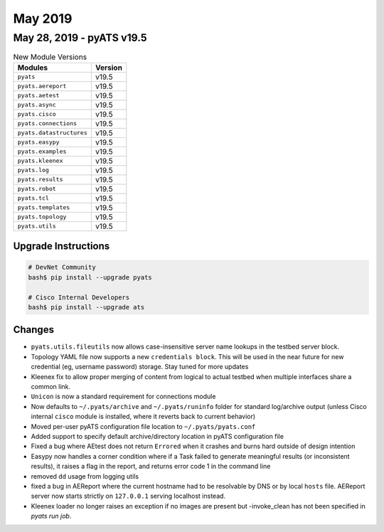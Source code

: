 May 2019
========

May 28, 2019 - pyATS v19.5
--------------------------

.. csv-table:: New Module Versions
    :header: "Modules", "Version"

    ``pyats``, v19.5
    ``pyats.aereport``, v19.5
    ``pyats.aetest``, v19.5
    ``pyats.async``, v19.5
    ``pyats.cisco``, v19.5
    ``pyats.connections``, v19.5
    ``pyats.datastructures``, v19.5
    ``pyats.easypy``, v19.5
    ``pyats.examples``, v19.5
    ``pyats.kleenex``, v19.5
    ``pyats.log``, v19.5
    ``pyats.results``, v19.5
    ``pyats.robot``, v19.5
    ``pyats.tcl``, v19.5
    ``pyats.templates``, v19.5
    ``pyats.topology``, v19.5
    ``pyats.utils``, v19.5

Upgrade Instructions
^^^^^^^^^^^^^^^^^^^^

.. code-block:: bash

    # DevNet Community
    bash$ pip install --upgrade pyats

    # Cisco Internal Developers
    bash$ pip install --upgrade ats


Changes
^^^^^^^

- ``pyats.utils.fileutils`` now allows case-insensitive server name
  lookups in the testbed server block.

- Topology YAML file now supports a new ``credentials block``. This will be 
  used in the near future for new credential (eg, username password) storage.
  Stay tuned for more updates

- Kleenex fix to allow proper merging of content from logical
  to actual testbed when multiple interfaces share a common link.

- ``Unicon`` is now a standard requirement for connections module

- Now defaults to ``~/.pyats/archive`` and ``~/.pyats/runinfo`` folder for 
  standard log/archive output (unless Cisco internal ``cisco`` module is 
  installed, where it reverts back to current behavior)

- Moved per-user pyATS configuration file location to ``~/.pyats/pyats.conf``

- Added support to specify default archive/directory location in pyATS 
  configuration file

- Fixed a bug where AEtest does not return ``Errored`` when it crashes and burns 
  hard outside of design intention

- Easypy now handles a corner condition where if a Task failed to generate
  meaningful results (or inconsistent results), it raises a flag in the report,
  and returns error code 1 in the command line

- removed ``dd`` usage from logging utils

- fixed a bug in AEReport where the current hostname had to be resolvable by
  DNS or by local ``hosts`` file. AEReport server now starts strictly on
  ``127.0.0.1`` serving localhost instead.

- Kleenex loader no longer raises an exception if no images are present
  but -invoke_clean has not been specified in `pyats run job`.

